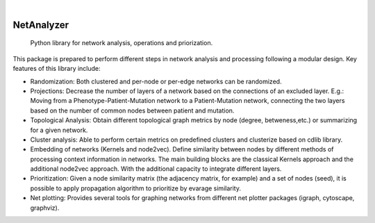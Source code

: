 .. These are examples of badges you might want to add to your README:
   please update the URLs accordingly

    .. image:: https://api.cirrus-ci.com/github/<USER>/NetAnalyzer.svg?branch=main
        :alt: Built Status
        :target: https://cirrus-ci.com/github/<USER>/NetAnalyzer
    .. image:: https://readthedocs.org/projects/NetAnalyzer/badge/?version=latest
        :alt: ReadTheDocs
        :target: https://NetAnalyzer.readthedocs.io/en/stable/
    .. image:: https://img.shields.io/coveralls/github/<USER>/NetAnalyzer/main.svg
        :alt: Coveralls
        :target: https://coveralls.io/r/<USER>/NetAnalyzer
    .. image:: https://img.shields.io/pypi/v/NetAnalyzer.svg
        :alt: PyPI-Server
        :target: https://pypi.org/project/NetAnalyzer/
    .. image:: https://img.shields.io/conda/vn/conda-forge/NetAnalyzer.svg
        :alt: Conda-Forge
        :target: https://anaconda.org/conda-forge/NetAnalyzer
    .. image:: https://pepy.tech/badge/NetAnalyzer/month
        :alt: Monthly Downloads
        :target: https://pepy.tech/project/NetAnalyzer
    .. image:: https://img.shields.io/twitter/url/http/shields.io.svg?style=social&label=Twitter
        :alt: Twitter
        :target: https://twitter.com/NetAnalyzer

.. image:: https://img.shields.io/badge/-PyScaffold-005CA0?logo=pyscaffold
    :alt: Project generated with PyScaffold
    :target: https://pyscaffold.org/

|

===========
NetAnalyzer
===========


    Python library for network analysis, operations and priorization.

This package is prepared to perform different steps in network analysis and processing following a modular design. Key features of this library include:

* Randomization: Both clustered and per-node or per-edge networks can be randomized. 
* Projections: Decrease the number of layers of a network based on the connections of an excluded layer. E.g.: Moving from a Phenotype-Patient-Mutation network to a Patient-Mutation network, connecting the two layers based on the number of common nodes between patient and mutation.
* Topological Analysis: Obtain different topological graph metrics by node (degree, betweness,etc.) or summarizing for a given network. 
* Cluster analysis: Able to perform certain metrics on predefined clusters and clusterize based on cdlib library.
* Embedding of networks (Kernels and node2vec). Define similarity between nodes by different methods of processing context information in networks. The main building blocks are the classical Kernels approach and the additional node2vec approach. With the additional capacity to integrate different layers.
* Prioritization: Given a node similarity matrix (the adjacency matrix, for example) and a set of nodes (seed), it is possible to apply propagation algorithm to prioritize by evarage similarity.
* Net plotting: Provides several tools for graphing networks from different net plotter packages (igraph, cytoscape, graphviz).

